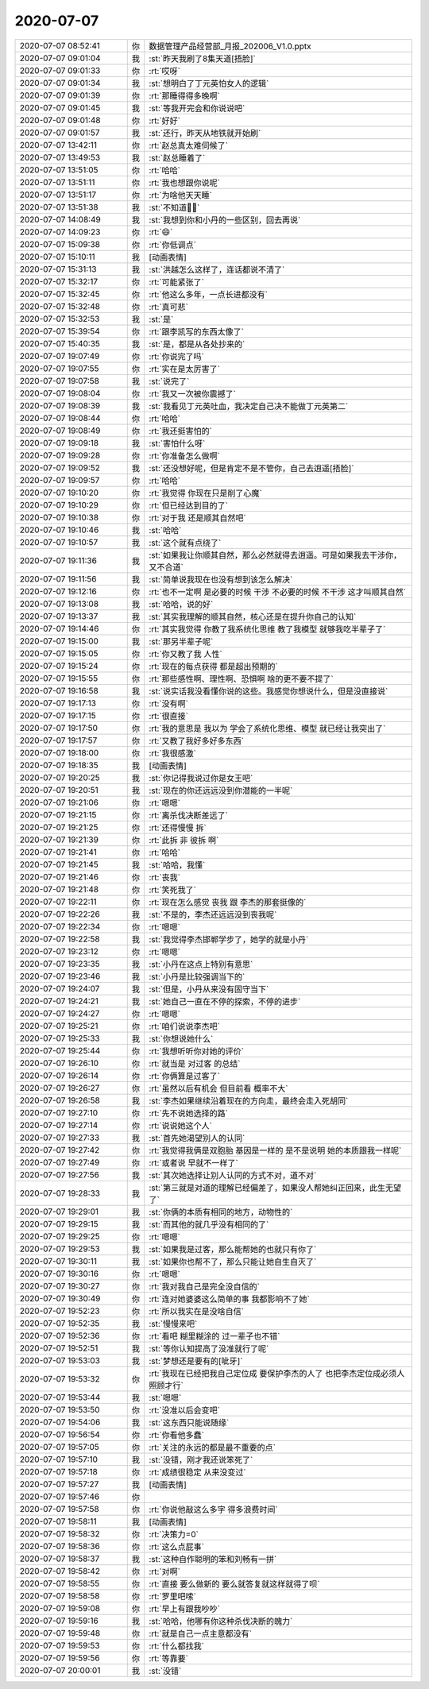 2020-07-07
-------------

.. list-table::
   :widths: 25, 1, 60

   * - 2020-07-07 08:52:41
     - 你
     - 数据管理产品经营部_月报_202006_V1.0.pptx
   * - 2020-07-07 09:01:04
     - 我
     - :st:`昨天我刷了8集天道[捂脸]`
   * - 2020-07-07 09:01:33
     - 你
     - :rt:`哎呀`
   * - 2020-07-07 09:01:34
     - 我
     - :st:`想明白了丁元英怕女人的逻辑`
   * - 2020-07-07 09:01:39
     - 你
     - :rt:`那睡得得多晚啊`
   * - 2020-07-07 09:01:45
     - 我
     - :st:`等我开完会和你说说吧`
   * - 2020-07-07 09:01:48
     - 你
     - :rt:`好好`
   * - 2020-07-07 09:01:57
     - 我
     - :st:`还行，昨天从地铁就开始刷`
   * - 2020-07-07 13:42:11
     - 你
     - :rt:`赵总真太难伺候了`
   * - 2020-07-07 13:49:53
     - 我
     - :st:`赵总睡着了`
   * - 2020-07-07 13:51:05
     - 你
     - :rt:`哈哈`
   * - 2020-07-07 13:51:11
     - 你
     - :rt:`我也想跟你说呢`
   * - 2020-07-07 13:51:17
     - 你
     - :rt:`为啥他天天睡`
   * - 2020-07-07 13:51:38
     - 我
     - :st:`不知道🤷‍♂️`
   * - 2020-07-07 14:08:49
     - 我
     - :st:`我想到你和小丹的一些区别，回去再说`
   * - 2020-07-07 14:09:23
     - 你
     - :rt:`😄`
   * - 2020-07-07 15:09:38
     - 你
     - :rt:`你低调点`
   * - 2020-07-07 15:10:11
     - 我
     - [动画表情]
   * - 2020-07-07 15:31:13
     - 我
     - :st:`洪越怎么这样了，连话都说不清了`
   * - 2020-07-07 15:32:17
     - 你
     - :rt:`可能紧张了`
   * - 2020-07-07 15:32:45
     - 你
     - :rt:`他这么多年，一点长进都没有`
   * - 2020-07-07 15:32:48
     - 你
     - :rt:`真可悲`
   * - 2020-07-07 15:32:53
     - 我
     - :st:`是`
   * - 2020-07-07 15:39:54
     - 你
     - :rt:`跟李凯写的东西太像了`
   * - 2020-07-07 15:40:35
     - 我
     - :st:`是，都是从各处抄来的`
   * - 2020-07-07 19:07:49
     - 你
     - :rt:`你说完了吗`
   * - 2020-07-07 19:07:55
     - 你
     - :rt:`实在是太厉害了`
   * - 2020-07-07 19:07:58
     - 我
     - :st:`说完了`
   * - 2020-07-07 19:08:04
     - 你
     - :rt:`我又一次被你震撼了`
   * - 2020-07-07 19:08:39
     - 我
     - :st:`我看见丁元英吐血，我决定自己决不能做丁元英第二`
   * - 2020-07-07 19:08:44
     - 你
     - :rt:`哈哈`
   * - 2020-07-07 19:08:49
     - 你
     - :rt:`我还挺害怕的`
   * - 2020-07-07 19:09:18
     - 我
     - :st:`害怕什么呀`
   * - 2020-07-07 19:09:28
     - 你
     - :rt:`你准备怎么做啊`
   * - 2020-07-07 19:09:52
     - 我
     - :st:`还没想好呢，但是肯定不是不管你，自己去逍遥[捂脸]`
   * - 2020-07-07 19:09:57
     - 你
     - :rt:`哈哈`
   * - 2020-07-07 19:10:20
     - 你
     - :rt:`我觉得 你现在只是削了心魔`
   * - 2020-07-07 19:10:29
     - 你
     - :rt:`但已经达到目的了`
   * - 2020-07-07 19:10:38
     - 你
     - :rt:`对于我 还是顺其自然吧`
   * - 2020-07-07 19:10:46
     - 我
     - :st:`哈哈`
   * - 2020-07-07 19:10:57
     - 我
     - :st:`这个就有点绕了`
   * - 2020-07-07 19:11:36
     - 我
     - :st:`如果我让你顺其自然，那么必然就得去逍遥。可是如果我去干涉你，又不合道`
   * - 2020-07-07 19:11:56
     - 我
     - :st:`简单说我现在也没有想到该怎么解决`
   * - 2020-07-07 19:12:16
     - 你
     - :rt:`也不一定啊 是必要的时候 干涉 不必要的时候 不干涉 这才叫顺其自然`
   * - 2020-07-07 19:13:08
     - 我
     - :st:`哈哈，说的好`
   * - 2020-07-07 19:13:37
     - 我
     - :st:`其实我理解的顺其自然，核心还是在提升你自己的认知`
   * - 2020-07-07 19:14:46
     - 你
     - :rt:`其实我觉得 你教了我系统化思维 教了我模型 就够我吃半辈子了`
   * - 2020-07-07 19:15:00
     - 我
     - :st:`那另半辈子呢`
   * - 2020-07-07 19:15:05
     - 你
     - :rt:`你又教了我 人性`
   * - 2020-07-07 19:15:24
     - 你
     - :rt:`现在的每点获得 都是超出预期的`
   * - 2020-07-07 19:15:55
     - 你
     - :rt:`那些感性啊、理性啊、恐惧啊 啥的更不要不提了`
   * - 2020-07-07 19:16:58
     - 我
     - :st:`说实话我没看懂你说的这些。我感觉你想说什么，但是没直接说`
   * - 2020-07-07 19:17:13
     - 你
     - :rt:`没有啊`
   * - 2020-07-07 19:17:15
     - 你
     - :rt:`很直接`
   * - 2020-07-07 19:17:50
     - 你
     - :rt:`我的意思是 我以为 学会了系统化思维、模型 就已经让我突出了`
   * - 2020-07-07 19:17:57
     - 你
     - :rt:`又教了我好多好多东西`
   * - 2020-07-07 19:18:00
     - 你
     - :rt:`我很感激`
   * - 2020-07-07 19:18:35
     - 我
     - [动画表情]
   * - 2020-07-07 19:20:25
     - 我
     - :st:`你记得我说过你是女王吧`
   * - 2020-07-07 19:20:51
     - 我
     - :st:`现在的你还远远没到你潜能的一半呢`
   * - 2020-07-07 19:21:06
     - 你
     - :rt:`嗯嗯`
   * - 2020-07-07 19:21:15
     - 你
     - :rt:`离杀伐决断差远了`
   * - 2020-07-07 19:21:25
     - 你
     - :rt:`还得慢慢 拆`
   * - 2020-07-07 19:21:39
     - 你
     - :rt:`此拆 非 彼拆  啊`
   * - 2020-07-07 19:21:41
     - 你
     - :rt:`哈哈`
   * - 2020-07-07 19:21:45
     - 我
     - :st:`哈哈，我懂`
   * - 2020-07-07 19:21:46
     - 你
     - :rt:`丧我`
   * - 2020-07-07 19:21:48
     - 你
     - :rt:`笑死我了`
   * - 2020-07-07 19:22:11
     - 你
     - :rt:`现在怎么感觉 丧我 跟 李杰的那套挺像的`
   * - 2020-07-07 19:22:26
     - 我
     - :st:`不是的，李杰还远远没到丧我呢`
   * - 2020-07-07 19:22:34
     - 你
     - :rt:`嗯嗯`
   * - 2020-07-07 19:22:58
     - 我
     - :st:`我觉得李杰邯郸学步了，她学的就是小丹`
   * - 2020-07-07 19:23:12
     - 你
     - :rt:`嗯嗯`
   * - 2020-07-07 19:23:35
     - 我
     - :st:`小丹在这点上特别有意思`
   * - 2020-07-07 19:23:46
     - 我
     - :st:`小丹是比较强调当下的`
   * - 2020-07-07 19:24:07
     - 我
     - :st:`但是，小丹从来没有固守当下`
   * - 2020-07-07 19:24:21
     - 我
     - :st:`她自己一直在不停的探索，不停的进步`
   * - 2020-07-07 19:24:27
     - 你
     - :rt:`嗯嗯`
   * - 2020-07-07 19:25:21
     - 你
     - :rt:`咱们说说李杰吧`
   * - 2020-07-07 19:25:33
     - 我
     - :st:`你想说她什么`
   * - 2020-07-07 19:25:44
     - 你
     - :rt:`我想听听你对她的评价`
   * - 2020-07-07 19:26:10
     - 你
     - :rt:`就当是 对过客 的总结`
   * - 2020-07-07 19:26:14
     - 你
     - :rt:`你俩算是过客了`
   * - 2020-07-07 19:26:27
     - 你
     - :rt:`虽然以后有机会 但目前看 概率不大`
   * - 2020-07-07 19:26:58
     - 我
     - :st:`李杰如果继续沿着现在的方向走，最终会走入死胡同`
   * - 2020-07-07 19:27:10
     - 你
     - :rt:`先不说她选择的路`
   * - 2020-07-07 19:27:14
     - 你
     - :rt:`说说她这个人`
   * - 2020-07-07 19:27:33
     - 我
     - :st:`首先她渴望别人的认同`
   * - 2020-07-07 19:27:42
     - 你
     - :rt:`我觉得我俩是双胞胎 基因是一样的 是不是说明 她的本质跟我一样呢`
   * - 2020-07-07 19:27:49
     - 你
     - :rt:`或者说 早就不一样了`
   * - 2020-07-07 19:27:56
     - 我
     - :st:`其次她选择让别人认同的方式不对，道不对`
   * - 2020-07-07 19:28:33
     - 我
     - :st:`第三就是对道的理解已经偏差了，如果没人帮她纠正回来，此生无望了`
   * - 2020-07-07 19:29:01
     - 我
     - :st:`你俩的本质有相同的地方，动物性的`
   * - 2020-07-07 19:29:15
     - 我
     - :st:`而其他的就几乎没有相同的了`
   * - 2020-07-07 19:29:25
     - 你
     - :rt:`嗯嗯`
   * - 2020-07-07 19:29:53
     - 我
     - :st:`如果我是过客，那么能帮她的也就只有你了`
   * - 2020-07-07 19:30:11
     - 我
     - :st:`如果你也帮不了，那么只能让她自生自灭了`
   * - 2020-07-07 19:30:16
     - 你
     - :rt:`嗯嗯`
   * - 2020-07-07 19:30:27
     - 你
     - :rt:`我对我自己是完全没自信的`
   * - 2020-07-07 19:30:49
     - 你
     - :rt:`连对她婆婆这么简单的事 我都影响不了她`
   * - 2020-07-07 19:52:23
     - 你
     - :rt:`所以我实在是没啥自信`
   * - 2020-07-07 19:52:35
     - 我
     - :st:`慢慢来吧`
   * - 2020-07-07 19:52:36
     - 你
     - :rt:`看吧 糊里糊涂的 过一辈子也不错`
   * - 2020-07-07 19:52:51
     - 我
     - :st:`等你认知提高了没准就行了呢`
   * - 2020-07-07 19:53:03
     - 我
     - :st:`梦想还是要有的[呲牙]`
   * - 2020-07-07 19:53:32
     - 你
     - :rt:`我现在已经把我自己定位成 要保护李杰的人了 也把李杰定位成必须人照顾才行`
   * - 2020-07-07 19:53:44
     - 我
     - :st:`嗯嗯`
   * - 2020-07-07 19:53:50
     - 你
     - :rt:`没准以后会变吧`
   * - 2020-07-07 19:54:06
     - 我
     - :st:`这东西只能说随缘`
   * - 2020-07-07 19:56:54
     - 你
     - :rt:`你看他多蠢`
   * - 2020-07-07 19:57:05
     - 你
     - :rt:`关注的永远的都是最不重要的点`
   * - 2020-07-07 19:57:10
     - 我
     - :st:`没错，刚才我还说笨死了`
   * - 2020-07-07 19:57:18
     - 你
     - :rt:`成绩很稳定 从来没变过`
   * - 2020-07-07 19:57:27
     - 我
     - [动画表情]
   * - 2020-07-07 19:57:46
     - 你
     - .. image:: /images/303971.jpg
          :width: 100px
   * - 2020-07-07 19:57:58
     - 你
     - :rt:`你说他敲这么多字 得多浪费时间`
   * - 2020-07-07 19:58:11
     - 我
     - [动画表情]
   * - 2020-07-07 19:58:32
     - 你
     - :rt:`决策力=0`
   * - 2020-07-07 19:58:36
     - 你
     - :rt:`这么点屁事`
   * - 2020-07-07 19:58:37
     - 我
     - :st:`这种自作聪明的笨和刘畅有一拼`
   * - 2020-07-07 19:58:42
     - 你
     - :rt:`对啊`
   * - 2020-07-07 19:58:55
     - 你
     - :rt:`直接 要么做新的 要么就答复就这样就得了呗`
   * - 2020-07-07 19:58:58
     - 你
     - :rt:`罗里吧嗦`
   * - 2020-07-07 19:59:08
     - 你
     - :rt:`早上有跟我吵吵`
   * - 2020-07-07 19:59:16
     - 我
     - :st:`哈哈，他哪有你这种杀伐决断的魄力`
   * - 2020-07-07 19:59:48
     - 你
     - :rt:`就是自己一点主意都没有`
   * - 2020-07-07 19:59:53
     - 你
     - :rt:`什么都找我`
   * - 2020-07-07 19:59:56
     - 你
     - :rt:`等靠要`
   * - 2020-07-07 20:00:01
     - 我
     - :st:`没错`